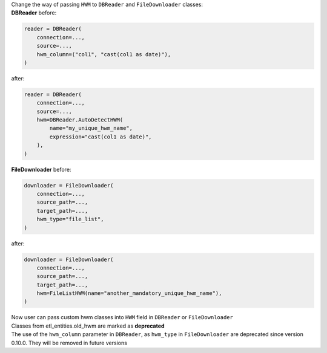| Change the way of passing ``HWM`` to ``DBReader`` and ``FileDownloader`` classes:
| **DBReader** before:

.. code-block:: python

    reader = DBReader(
        connection=...,
        source=...,
        hwm_column=("col1", "cast(col1 as date)"),
    )

after:

.. code-block:: python

    reader = DBReader(
        connection=...,
        source=...,
        hwm=DBReader.AutoDetectHWM(
            name="my_unique_hwm_name",
            expression="cast(col1 as date)",
        ),
    )

| **FileDownloader** before:

.. code-block:: python

    downloader = FileDownloader(
        connection=...,
        source_path=...,
        target_path=...,
        hwm_type="file_list",
    )

after:

.. code-block:: python

    downloader = FileDownloader(
        connection=...,
        source_path=...,
        target_path=...,
        hwm=FileListHWM(name="another_mandatory_unique_hwm_name"),
    )

| Now user can pass custom hwm classes into ``HWM`` field in ``DBReader`` or ``FileDownloader``
| Classes from etl_entities.old_hwm are marked as **deprecated**
| The use of the ``hwm_column`` parameter in ``DBReader``, as ``hwm_type`` in ``FileDownloader`` are deprecated since version 0.10.0. They will be removed in future versions
